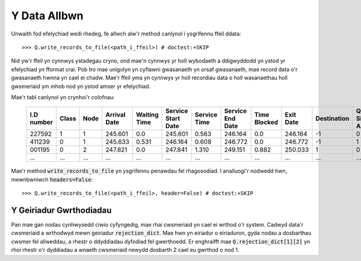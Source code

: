 .. _output-file:

=============
Y Data Allbwn
=============

Unwaith fod efelychiad wedi rhedeg, fe allwch alw'r method canlynol i ysgrifennu ffeil ddata::

    >>> Q.write_records_to_file(<path_i_ffeil>) # doctest:+SKIP

Nid yw'r ffeil yn cynnwys ystadegau cryno, ond mae'n cynnwys yr holl wybodaeth a ddigwyddodd yn ystod yr efelychiad yn fformat crai.
Pob tro mae unigolyn yn cyflawni gwasanaeth yn orsaf gwasanaeth, mae record data o'r gwasanaeth hwnna yn cael ei chadw.
Mae'r ffeil yma yn cynnwys yr holl recordiau data o holl wasanaethau holl gwsmeriaid ym mhob nod yn ystod amser yr efelychiad.

Mae'r tabl canlynol yn crynhoi'r colofnau:


    +------------+-------+------+--------------+--------------+--------------------+--------------+------------------+--------------+-----------+-------------+-----------------------+-------------------------+
    | I.D number | Class | Node | Arrival Date | Waiting Time | Service Start Date | Service Time | Service End Date | Time Blocked | Exit Date | Destination | Queue Size at Arrival | Queue Size at Departure |
    +============+=======+======+==============+==============+====================+==============+==================+==============+===========+=============+=======================+=========================+
    | 227592     | 1     | 1    | 245.601      | 0.0          | 245.601            | 0.563        | 246.164          | 0.0          | 246.164   | -1          | 0                     | 2                       |
    +------------+-------+------+--------------+--------------+--------------------+--------------+------------------+--------------+-----------+-------------+-----------------------+-------------------------+
    | 411239     | 0     | 1    | 245.633      | 0.531        | 246.164            | 0.608        | 246.772          | 0.0          | 246.772   | -1          | 1                     | 5                       |
    +------------+-------+------+--------------+--------------+--------------------+--------------+------------------+--------------+-----------+-------------+-----------------------+-------------------------+
    | 001195     | 0     | 2    | 247.821      | 0.0          | 247.841            | 1.310        | 249.151          | 0.882        | 250.033   | 1           | 0                     | 0                       |
    +------------+-------+------+--------------+--------------+--------------------+--------------+------------------+--------------+-----------+-------------+-----------------------+-------------------------+
    | ...        | ...   | ...  | ...          | ...          | ...                | ...          | ...              | ...          | ...       | ...         | ...                   |                         |
    +------------+-------+------+--------------+--------------+--------------------+--------------+------------------+--------------+-----------+-------------+-----------------------+-------------------------+

Mae'r method :code:`write_records_to_file` yn ysgrifennu penawdau fel rhagosodiad. I analluogi'r nodwedd hwn, mewnbwniwch :code:`headers=False`::

    >>> Q.write_records_to_file(<path_i_ffeil>, header=False) # doctest:+SKIP


------------------------
Y Geiriadur Gwrthodiadau
------------------------

Pan mae gan nodau cynhwysedd ciwio cyfyngedig, mae rhai cwsmeriaid yn cael ei wrthod o'r system. Cadwyd data'r cwsmeriaid a wrthodwyd mewn geiriadur :code:`rejection_dict`. Mae hwn yn eiriadur o eiriaduron, gyda nodau a dosbarthau cwsmer fel allweddau, a rhestr o ddyddiadau dyfodiad fel gwerthoedd. Er enghraifft mae :code:`Q.rejection_dict[1][2]` yn rhoi rhestr o'r dyddiadau a wnaeth cwsmeriaid newydd dosbarth 2 cael eu gwrthod o nod 1.